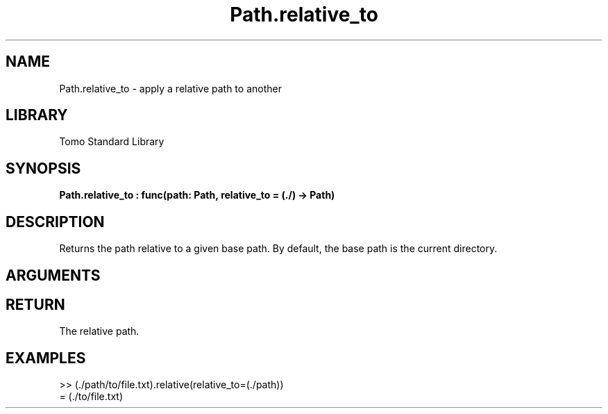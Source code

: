 '\" t
.\" Copyright (c) 2025 Bruce Hill
.\" All rights reserved.
.\"
.TH Path.relative_to 3 2025-04-21 "Tomo man-pages"
.SH NAME
Path.relative_to \- apply a relative path to another
.SH LIBRARY
Tomo Standard Library
.SH SYNOPSIS
.nf
.BI Path.relative_to\ :\ func(path:\ Path,\ relative_to\ =\ (./)\ ->\ Path)
.fi
.SH DESCRIPTION
Returns the path relative to a given base path. By default, the base path is the current directory.


.SH ARGUMENTS

.TS
allbox;
lb lb lbx lb
l l l l.
Name	Type	Description	Default
path	Path	The path to convert. 	-
relative_to		The base path for the relative path. 	(./)
.TE
.SH RETURN
The relative path.

.SH EXAMPLES
.EX
>> (./path/to/file.txt).relative(relative_to=(./path))
= (./to/file.txt)
.EE
